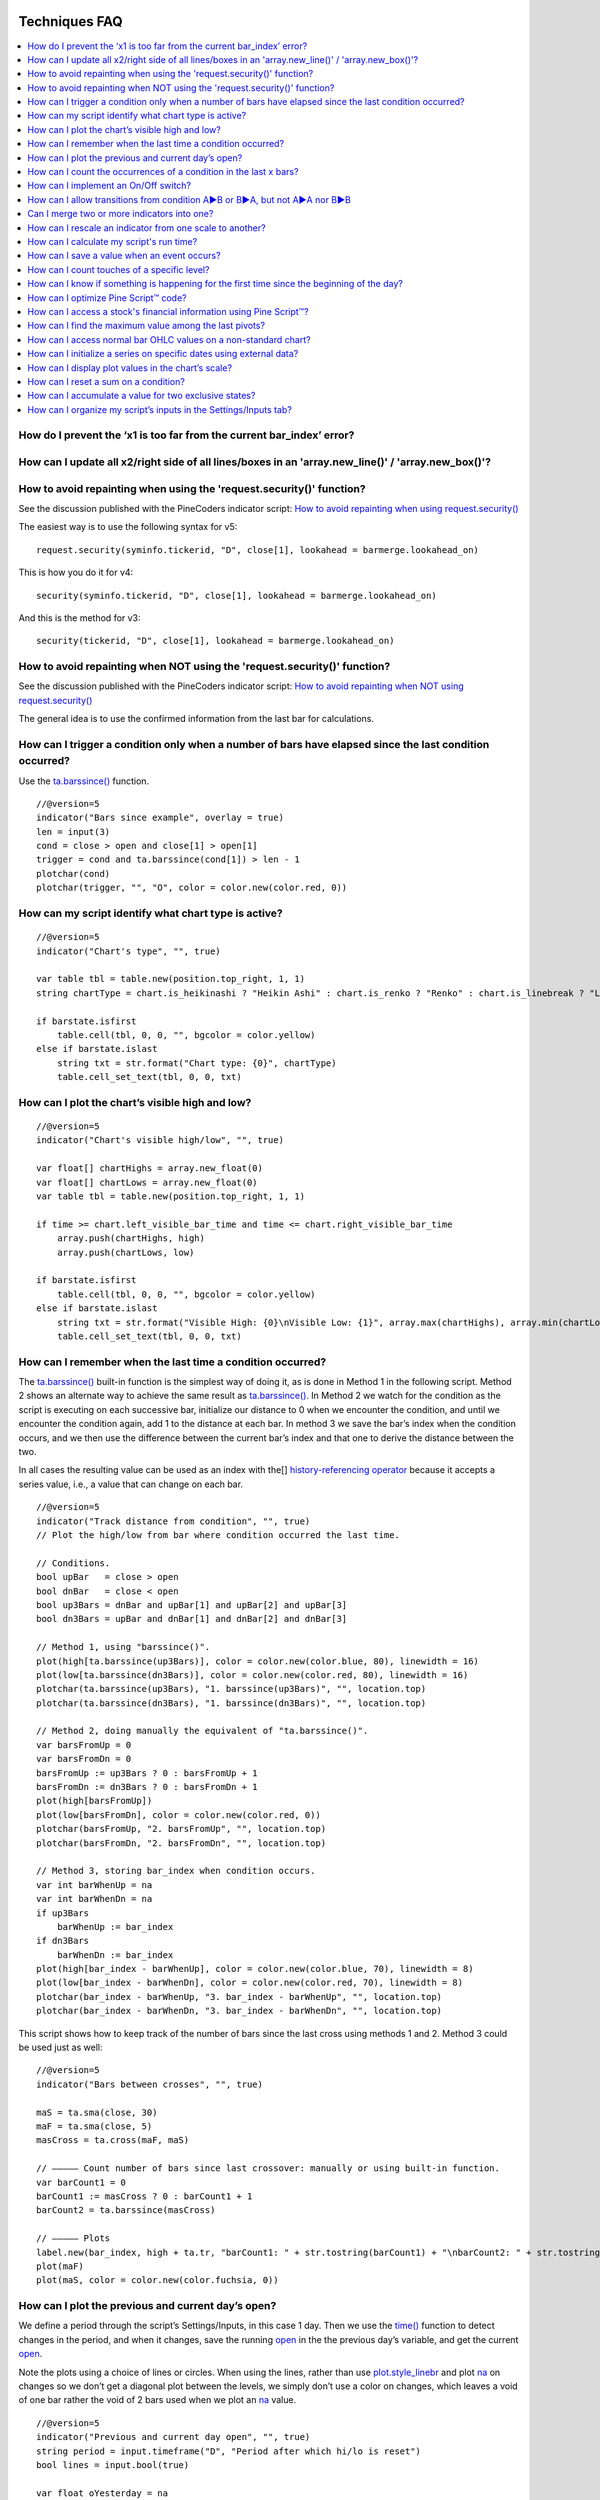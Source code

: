 .. image:: /images/Pine_Script_logo.svg
   :alt: Pine Script™ logo
   :target: https://www.tradingview.com/pine-script-docs/en/v5/Introduction.html
   :align: right
   :width: 100
   :height: 100

   
.. _PageTechniquesFaq:


Techniques FAQ
==============


.. contents:: :local:
    :depth: 3



How do I prevent the ‘x1 is too far from the current bar_index’ error?
------------------------------------------------------------------



How can I update all x2/right side of all lines/boxes in an \'array.new_line()\' / \'array.new_box()\'?
-----------------------------------------------------------------------------------------------



How to avoid repainting when using the \'request.security()\' function?
-----------------------------------------------------------

See the discussion published with the PineCoders indicator script: 
`How to avoid repainting when using request.security() <https://www.tradingview.com/script/cyPWY96u-How-to-avoid-repainting-when-using-security-PineCoders-FAQ/>`__

The easiest way is to use the following syntax for v5:

::

    request.security(syminfo.tickerid, "D", close[1], lookahead = barmerge.lookahead_on)

This is how you do it for v4:

::

    security(syminfo.tickerid, "D", close[1], lookahead = barmerge.lookahead_on)

And this is the method for v3:

::

    security(tickerid, "D", close[1], lookahead = barmerge.lookahead_on)



How to avoid repainting when NOT using the \'request.security()\' function?
---------------------------------------------------------------

See the discussion published with the PineCoders indicator script: 
`How to avoid repainting when NOT using request.security() <https://www.tradingview.com/script/s8kWs84i-How-to-avoid-repainting-when-NOT-using-security/>`__

The general idea is to use the confirmed information from the last bar for calculations.



How can I trigger a condition only when a number of bars have elapsed since the last condition occurred?
--------------------------------------------------------------------------------------------------------

Use the `ta.barssince() <https://www.tradingview.com/pine-script-reference/v5/#fun_ta{dot}barssince>`__ function.

::

    //@version=5
    indicator("Bars since example", overlay = true)
    len = input(3)
    cond = close > open and close[1] > open[1]
    trigger = cond and ta.barssince(cond[1]) > len - 1
    plotchar(cond)
    plotchar(trigger, "", "O", color = color.new(color.red, 0))



How can my script identify what chart type is active?
-----------------------------------------------------

::

    //@version=5
    indicator("Chart's type", "", true)

    var table tbl = table.new(position.top_right, 1, 1)
    string chartType = chart.is_heikinashi ? "Heikin Ashi" : chart.is_renko ? "Renko" : chart.is_linebreak ? "Line Break" : chart.is_kagi ? "Kagi" : chart.is_pnf ? "Point & Figure" : chart.is_range ? "Range" : "Standard"

    if barstate.isfirst
        table.cell(tbl, 0, 0, "", bgcolor = color.yellow)
    else if barstate.islast
        string txt = str.format("Chart type: {0}", chartType)
        table.cell_set_text(tbl, 0, 0, txt)



How can I plot the chart’s visible high and low?
------------------------------------------------

::

    //@version=5
    indicator("Chart's visible high/low", "", true)

    var float[] chartHighs = array.new_float(0)
    var float[] chartLows = array.new_float(0)
    var table tbl = table.new(position.top_right, 1, 1)

    if time >= chart.left_visible_bar_time and time <= chart.right_visible_bar_time
        array.push(chartHighs, high)
        array.push(chartLows, low)

    if barstate.isfirst
        table.cell(tbl, 0, 0, "", bgcolor = color.yellow)
    else if barstate.islast
        string txt = str.format("Visible High: {0}\nVisible Low: {1}", array.max(chartHighs), array.min(chartLows))
        table.cell_set_text(tbl, 0, 0, txt)



How can I remember when the last time a condition occurred?
-----------------------------------------------------------

The `ta.barssince() <https://www.tradingview.com/pine-script-reference/v5/#fun_ta{dot}barssince>`__ built-in function is the simplest way of doing it, 
as is done in Method 1 in the following script. Method 2 shows an alternate way to achieve the same result as 
`ta.barssince() <https://www.tradingview.com/pine-script-reference/v5/#fun_ta{dot}barssince>`__. In Method 2 we watch for the condition as the script is executing 
on each successive bar, initialize our distance to 0 when we encounter the condition, and until we encounter the condition again, add 1 to the distance at each bar. 
In method 3 we save the bar’s index when the condition occurs, and we then use the difference between the current bar’s index and that one to derive the distance between the two.

In all cases the resulting value can be used as an index with the[] 
`history-referencing operator <https://www.tradingview.com/pine-script-docs/en/v5/language/Operators.html#history-referencing-operator>`__ 
because it accepts a series value, i.e., a value that can change on each bar.

::

    //@version=5
    indicator("Track distance from condition", "", true)
    // Plot the high/low from bar where condition occurred the last time.

    // Conditions.
    bool upBar   = close > open
    bool dnBar   = close < open
    bool up3Bars = dnBar and upBar[1] and upBar[2] and upBar[3]
    bool dn3Bars = upBar and dnBar[1] and dnBar[2] and dnBar[3]

    // Method 1, using "barssince()".
    plot(high[ta.barssince(up3Bars)], color = color.new(color.blue, 80), linewidth = 16)
    plot(low[ta.barssince(dn3Bars)], color = color.new(color.red, 80), linewidth = 16)
    plotchar(ta.barssince(up3Bars), "1. barssince(up3Bars)", "", location.top)
    plotchar(ta.barssince(dn3Bars), "1. barssince(dn3Bars)", "", location.top)

    // Method 2, doing manually the equivalent of "ta.barssince()".
    var barsFromUp = 0
    var barsFromDn = 0
    barsFromUp := up3Bars ? 0 : barsFromUp + 1
    barsFromDn := dn3Bars ? 0 : barsFromDn + 1
    plot(high[barsFromUp])
    plot(low[barsFromDn], color = color.new(color.red, 0))
    plotchar(barsFromUp, "2. barsFromUp", "", location.top)
    plotchar(barsFromDn, "2. barsFromDn", "", location.top)

    // Method 3, storing bar_index when condition occurs.
    var int barWhenUp = na
    var int barWhenDn = na
    if up3Bars
        barWhenUp := bar_index
    if dn3Bars
        barWhenDn := bar_index
    plot(high[bar_index - barWhenUp], color = color.new(color.blue, 70), linewidth = 8)
    plot(low[bar_index - barWhenDn], color = color.new(color.red, 70), linewidth = 8)
    plotchar(bar_index - barWhenUp, "3. bar_index - barWhenUp", "", location.top)
    plotchar(bar_index - barWhenDn, "3. bar_index - barWhenDn", "", location.top)

This script shows how to keep track of the number of bars since the last cross using methods 1 and 2. Method 3 could be used just as well:

::

    //@version=5
    indicator("Bars between crosses", "", true)

    maS = ta.sma(close, 30)
    maF = ta.sma(close, 5)
    masCross = ta.cross(maF, maS)

    // ————— Count number of bars since last crossover: manually or using built-in function.
    var barCount1 = 0
    barCount1 := masCross ? 0 : barCount1 + 1
    barCount2 = ta.barssince(masCross)

    // ————— Plots
    label.new(bar_index, high + ta.tr, "barCount1: " + str.tostring(barCount1) + "\nbarCount2: " + str.tostring(barCount2), xloc.bar_index, yloc.price, size = size.small)
    plot(maF)
    plot(maS, color = color.new(color.fuchsia, 0))



How can I plot the previous and current day’s open?
---------------------------------------------------

We define a period through the script’s Settings/Inputs, in this case 1 day. 
Then we use the `time() <https://www.tradingview.com/pine-script-reference/v5/#fun_time>`__ function to detect changes in the period, and when it changes, 
save the running `open <https://www.tradingview.com/pine-script-reference/v5/#var_open>`__ in the the previous day’s variable, 
and get the current `open <https://www.tradingview.com/pine-script-reference/v5/#var_open>`__.

Note the plots using a choice of lines or circles. When using the lines, rather than use 
`plot.style_linebr <https://www.tradingview.com/pine-script-reference/v5/#var_plot{dot}style_linebr>`__ and plot 
`na <https://www.tradingview.com/pine-script-reference/v5/#var_na>`__ on changes so we don’t get a diagonal plot between the levels, we simply don’t use a color on changes, 
which leaves a void of one bar rather the void of 2 bars used when we plot an `na <https://www.tradingview.com/pine-script-reference/v5/#var_na>`__ value.

.. image:: images/Faq-Techniques-05.png

::

    //@version=5
    indicator("Previous and current day open", "", true)
    string period = input.timeframe("D", "Period after which hi/lo is reset")
    bool lines = input.bool(true)

    var float oYesterday = na
    var float oToday = na
    if ta.change(time(period))
        oYesterday := oToday
        oToday := open

    stylePlots = lines ? plot.style_line : plot.style_circles
    plot(oYesterday, "oYesterday", lines and ta.change(time(period)) ? na : color.gray, 2, stylePlots)
    plot(oToday, "oToday", lines and ta.change(time(period)) ? na : color.silver, 2, stylePlots)



How can I count the occurrences of a condition in the last x bars?
------------------------------------------------------------------

The built-in `math.sum() <https://www.tradingview.com/pine-script-reference/v5/#fun_math{dot}sum>`__ function is the most efficient way to do it, 
but its length (the number of last bars in your sample) can't be a series float or int. This script shows three different ways of achieving the count:

 - Method 1 uses the `math.sum() <https://www.tradingview.com/pine-script-reference/v5/#fun_math{dot}sum>`__ built-in function.
 - Method 2 uses a technique that is also efficient, but not as efficient as the built-in. It has the advantage of accepting a series float or int as a length.
 - Method 3 also accepts a series float or int as a length, but is very inefficient because it uses a `for <https://www.tradingview.com/pine-script-reference/v5/#op_for>`__ 
   loop to go back on past bars at every bar. Examining all length bars at every bar is unnecessary since all of them except the last bar have already been examined previously 
   when the script first executed on them. This makes for slower code and will be detrimental to the chart loading time.

Method 2 is a very good example of the Pine Script™ way of doing calculations by taking advantage of series and a good understanding of the Pine Script™ runtime environment 
to code our scripts. While it is useful to count occurrences of a condition in the last x bars, it is also worth studying because the technique it uses will 
allow you to write much more efficient Pine Script™ code than one using a `for <https://www.tradingview.com/pine-script-reference/v5/#op_for>`__ loop when applied to other 
situations. There are situations when using a `for <https://www.tradingview.com/pine-script-reference/v5/#op_for>`__ loop is the only way to realize what we want, 
but in most cases they can be avoided. `for <https://www.tradingview.com/pine-script-reference/v5/#op_for>`__ loops are the only way to achieve some types of backward analysis 
when the criteria used are only known after the bars used to analyze the data have elapsed.

::

    //@version=5
    //@author=LucF, for PineCoders

    // TimesInLast - PineCoders FAQ
    //  v1.0, 2019.07.15 19:37 — Luc 

    // This script illustrates 3 different ways of counting the number of occurrences when a condition occured in the last len bars.
    // By using the script's Settings/Inputs you can choose between 4 types of length to use with the functions.
    // If you look at results in the Data Window, you will see the impact of sending different types of length to each of the functions.

    // Conclusions: 
    //      - Unless your length is of series type, use Method 1.
    //      - Use Method 2 if you need to be able to use a series int or series float length.
    //      - Never use Method 3.
    indicator("TimesInLast - PineCoders FAQ")

    // Change this value when you want to use different lengths.
    // Inputs cannot be change through Settings/Inputs; only the form-type.
    int DEF_LEN = 100

    // ————— Allow different types to be specified as length value.
    // This part is only there to show the impact of using different form-types of length with the 3 functions.
    // In normal situation, we would just use the following: len = input(100, "Length")
    string LT1 = "1. input int"
    string LT2 = "2. input float"
    string LT3 = "3. series int"
    string LT4 = "4. series float"
    string lt = input.string(LT1, "Type of \"length\" argument to functions", options = [LT1, LT2, LT3, LT4])
    int len1 = input.int(DEF_LEN, LT1, minval = DEF_LEN, maxval = DEF_LEN)
    float len2 = input.float(DEF_LEN, LT2, minval = DEF_LEN, maxval = DEF_LEN)
    var len3 = 0
    len3 := len3 == DEF_LEN ? len3 : len3 + 1
    var len4 = 0.
    len4 := len4 == DEF_LEN ? len4 : len4 + 1
    // Choose proper form-type of length.
    len = lt == LT1 ? len1 : lt == LT2 ? len2 : lt == LT3 ? len3 : lt == LT4 ? len4 : na

    // Condition on which all counts are done.
    bool condition = close > open

    // ————— Method 1. This function uses Pine's built-in function but only accepts a simple int for the length.
    ideal_TimesInLast(cond, len) =>
        math.sum(cond ? 1 : 0, len)

    // ————— Method 2. This function is equivalent to using sum() but works with a float and series value for len.
    verboseButEfficient_TimesInLast(cond, len) =>
        // For first len bar we just add to cumulative count of occurrences.
        // After that we add count for current bar and make adjustment to count for the tail bar in our mini-series of length = len.
        var qtyBarsInCnt = 0
        var cnt = 0
        if cond
            // Add to count as per current bar's condition state.
            cnt += 1
        if qtyBarsInCnt < len
            // We have not counted the first len bars yet; keep adding to checked bars count.
            qtyBarsInCnt += 1
        else
            // We already have a len bar total, so need to subtract last count at the tail of our len length count.
            if cond[len]
                cnt -= 1
        qtyBarsInCnt == len ? cnt : na  // Use this to return na until first len bars have elapsed, as built-in "sum()" does.
        // cnt // Use this when you want the running count even if full len bars haven"t been examined yet.

    // ————— Method 3. Very inefficient way to go about the problem. Not recommended.
    verboseAndINEFFICIENT_TimesInLast(cond, len) =>
        // At each bar we loop back len - 1 bars to re-count conditions that were already counted in previous calls, except for the current bar's condition.
        cnt = 0
        for i = 0 to len - 1 by 1
            if na(cond[i])
                cnt := na
            else
                if cond[i]
                    cnt += 1

    // ————— Plots
    v1 = ideal_TimesInLast(condition, int(len))
    v2 = verboseButEfficient_TimesInLast(condition, int(len))
    v3 = verboseAndINEFFICIENT_TimesInLast(condition, int(len))
    plot(v1, "1. ideal_TimesInLast", color.new(color.fuchsia, 0))
    plot(v2, "2. verboseButEfficient_TimesInLast", color.new(color.orange, 0))
    plot(v3, "3. verboseAndINEFFICIENT_TimesInLast")
    // Plot red background on discrepancies between results.
    bgcolor(v1 != v2 or v2 != v3 ? color.new(color.red, 80) : na)



How can I implement an On/Off switch?
--------------------------------------

::

    //@version=5
    indicator("On/Off condition example", "", true)
    upBar = close > open
    // On/off conditions.
    triggerOn = upBar and upBar[1] and upBar[2]
    triggerOff = not upBar and not upBar[1]
    // Switch state is implicitly saved across bars thanks to initialize-only-once keyword "var".
    var onOffSwitch = false
    // Turn the switch on when triggerOn is true. If it is already on,
    // keep it on unless triggerOff occurs.
    onOffSwitch := triggerOn or onOffSwitch and not triggerOff
    bgcolor(onOffSwitch ? color.new(color.green, 90) : na)
    plotchar(triggerOn, "triggerOn", "▲", location.belowbar, color.new(color.lime, 0), size = size.tiny, text = "On")
    plotchar(triggerOff, "triggerOff", "▼", location.abovebar, color.new(color.red, 0), size = size.tiny, text = "Off")



How can I allow transitions from condition A►B or B►A, but not A►A nor B►B
--------------------------------------------------------------------------

One way to do it is by using `ta.barssince() <https://www.tradingview.com/pine-script-reference/v5/#fun_ta{dot}barssince>`__. This method is more flexible and faster:

::

    //@version=5
    //@author=LucF, for PineCoders
    indicator("AB or BA example", "", true)

    // ————— Trigger conditions.
    bool upBar        = close > open
    bool condATrigger = upBar and upBar[1]
    bool condBTrigger = not upBar and not upBar[1]
    // ————— Conditions. These variable will only be true/false on the bar where they occur.
    bool condA = false
    bool condB = false
    // ————— State variable set to true when last triggered condition was A, and false when it was condition B.
    // This variable"s state is propagated troughout bars (because we use the "var" keyword to declare it).
    var bool LastCondWasA = false

    // ————— State transitions so that we allow A►B or B►A, but not A►A nor B►B.
    if condATrigger and not LastCondWasA
        // The trigger for condA occurs and the last condition set was condB.
        condA := true
        LastCondWasA := true
    else
        if condBTrigger and LastCondWasA
            // The trigger for condB occurs and the last condition set was condA.
            condB := true
            LastCondWasA := false

    bgcolor(LastCondWasA ? color.new(color.green, 90) : na)
    plotchar(condA, "condA", "▲", location.belowbar, color.new(color.lime, 30), size = size.tiny, text = "A")
    plotchar(condB, "condB", "▼", location.abovebar, color.new(color.red, 30), size = size.tiny, text = "B")
    // Note that we do not plot the marker for triggers when they are allowed to change states, since we then have our condA/B marker on the chart.
    plotchar(condATrigger and not condA, "condATrigger", "•", location.belowbar, color.new(color.green, 0), size = size.tiny, text = "a")
    plotchar(condBTrigger and not condB, "condBTrigger", "•", location.abovebar, color.new(color.maroon, 0), size = size.tiny, text = "b")


Can I merge two or more indicators into one?
--------------------------------------------

Sure, but start by looking at the scale each one is using. If you’re thinking of merging a moving average indicator designed to plot on top of candles and in relation to them, 
you are going to have problems if you also want to include an indicator showing volume bars in the same script because their values are not using the same scale.

Once you’ve made sure your scaling will be compatible (or you have devised a way of normalizing/re-scaling them), 
it’s a matter of gathering the code from all indicators into one script and removing any variable name collisions so each indicator’s calculations retain their independence 
and integrity. You may need to convert some code from one version of Pine Script™ to another, so pay attention to the version used in each script.

.. note:: If the indicators you’ve merged are CPU intensive, you may run into runtime limitations when executing the compound script.



How can I rescale an indicator from one scale to another?
---------------------------------------------------------

The answer depends on whether you know the minimum/maximum possible values of the signal to be rescaled. 
If you don’t know them, as is the case for `volume <https://www.tradingview.com/pine-script-reference/v5/#var_volume>`__ or 
`ta.macd() <https://www.tradingview.com/pine-script-reference/v5/#fun_ta{dot}macd>`__ where the maximum value is unknown, 
then you will need to use a function that uses past history to determine the minimum/maximum values, as in the ``normalize()`` function here. 
While this is an imperfect solution since the minimum/maximum need to be discovered as your script progresses bar to bar, we prefer it to the technique using 
`ta.lowest() <https://www.tradingview.com/pine-script-reference/v5/#fun_ta{dot}lowest>`__ and 
`ta.highest() <https://www.tradingview.com/pine-script-reference/v5/#fun_ta{dot}highest>`__ over a fixed period because it uses the minimum/maximum values for the complete set 
of elapsed bars rather than a subset of fixed length. 
The ideal solution would be to know in advance the minimum/maximum values for the whole series prior to beginning the normalization process, 
but this is currently not possible in Pine.

If you know the minimum/maximum values of the series (RSI, Stoch, etc.), then you should use the ``rescale()`` function, 
which only translates the values into another space without changing their relative proportion.

Here, we show how to present `ta.rsi() <https://www.tradingview.com/pine-script-reference/v5/#fun_ta{dot}rsi>`__ and 
`volume <https://www.tradingview.com/pine-script-reference/v5/#var_volume>`__ in one part of our our indicator’s pane, in the -100/100 range. 
As `ta.rsi() <https://www.tradingview.com/pine-script-reference/v5/#fun_ta{dot}rsi>`__ is a bounded indicator with known values between 0/100, 
we can rescale it to the -100/100 and not lose any of its information. `Volume <https://www.tradingview.com/pine-script-reference/v5/#var_volume>`__, however, is another story. 
As it is unbounded, we need to normalize it to the same -100/100 scale because we want its plot line to be constrained to the same space as our rescaled 
`ta.rsi() <https://www.tradingview.com/pine-script-reference/v5/#fun_ta{dot}rsi>`__. 
`Volume <https://www.tradingview.com/pine-script-reference/v5/#var_volume>`__ is shown as the black line.

In addition to `ta.rsi() <https://www.tradingview.com/pine-script-reference/v5/#fun_ta{dot}rsi>`__ and 
`volume <https://www.tradingview.com/pine-script-reference/v5/#var_volume>`__ in one part of our indicator’s space, let’s say we also want to show 
`ta.cci() <https://www.tradingview.com/pine-script-reference/v5/#fun_ta{dot}cci>`__ which is an unbounded indicator. 
While 75% of its values should lie in the -100/100 space, there are no fixed upper/lower bounds for 
`ta.cci() <https://www.tradingview.com/pine-script-reference/v5/#fun_ta{dot}cci>`__ since it is unbounded. We will thus need to normalize the value. 
We choose to present it in the 100/500 space of our indicator. 
`ta.cci() <https://www.tradingview.com/pine-script-reference/v5/#fun_ta{dot}cci>`__ is normally displayed with lines at -100 and 100, 
but in the 100/500 bounded space where we are normalizing it, there is no precise equivalent for the -100 and 100 levels, so we arbitraly decided on 200/400:

.. image:: images/Faq-Techniques-04.png

::

    //@version=5
    //@author=glaz + LucF, for PineCoders
    indicator("FAQ - Rescaling/Normalizing values")

    // ————— When the scale of the signal to rescale is unknown (unbounded).
    // Min/Max of signal to rescale is determined by its historical low/high.
    normalize(src, min, max) =>
        // Normalizes series with unknown min/max using historical min/max.
        // src      : series to rescale.
        // min, max : min/max values of rescaled series.
        var historicMin = 10e10
        var historicMax = -10e10
        historicMin := math.min(nz(src, historicMin), historicMin)
        historicMax := math.max(nz(src, historicMax), historicMax)
        min + (max - min) * (src - historicMin) / math.max(historicMax - historicMin, 10e-10)

    // ————— When the scale of the signal to rescale is known (bounded).
    rescale(src, oldMin, oldMax, newMin, newMax) =>
        // Rescales series with known min/max.
        // src            : series to rescale.
        // oldMin, oldMax : min/max values of series to rescale.
        // newMin, newMax : min/max values of rescaled series.
        newMin + (newMax - newMin) * (src - oldMin) / math.max(oldMax - oldMin, 10e-10)

    // ————— Usual CCI calculations.
    int length = input.int(20, minval = 1)
    float src  = input.source(close, title = "Source")
    float ma   = ta.sma(src, length)
    float cci  = (src - ma) / (0.015 * ta.dev(src, length))

    // —————————— Plots

    // ————— Normalized CCI.
    plot(normalize(cci, 100, 500), "Normalized CCI", color = color.new(#996A15, 0))
    // Arbitrary and inexact equivalent of 100 and -100 levels rescaled to the 100/500 scale.
    band1 = hline(400, "Upper Band", color = #C0C0C0, linestyle = hline.style_dashed)
    band0 = hline(200, "Lower Band", color = #C0C0C0, linestyle = hline.style_dashed)
    fill(band1, band0, color = color.new(#9C6E1B, 90), title = "Background")

    // ————— Normalized volume in the same region as the rescaled RSI.
    plot(normalize(volume, -100, 100), "Normalized volume", color.new(color.black, 0))
    hline(100)
    hline(-100)

    // ————— Rescaled RSI.
    plot(rescale(ta.rsi(close, 14), 0, 100, -100, 100), "Rescaled RSI", color.new(#8E1599, 0))
    hline(0)
    // Precise equivalent of 70 and 30 levels rescaled to the -100/100 scale.
    band11 = hline(40, "Upper Band", color = #C0C0C0)
    band00 = hline(-40, "Lower Band", color = #C0C0C0)
    fill(band11, band00, color = color.new(#9915FF, 90), title = "Background")

    // ————— Plot actual values in Data Window.
    plotchar(na, "═══════════════", "", location.top, size = size.tiny)
    plotchar(cci, "Real CCI", "", location.top, size = size.tiny)
    plotchar(volume, "Real volume", "", location.top, size = size.tiny)
    plotchar(ta.rsi(close, 14), "Real RSI", "", location.top, size = size.tiny)



How can I calculate my script's run time?
-----------------------------------------

Use the code from the `PineCoders Script Stopwatch <>`__. 
You will be able to time your script execution time so you can explore different scenarios when developing code and see for yourself which version performs the best.



How can I save a value when an event occurs?
--------------------------------------------

The key to this technique is declaring a variable using the `var <https://www.tradingview.com/pine-script-reference/v5/#op_var>`__ keyword. 
While there are other ways to accomplish our task in Pine Script™, this is the simplest. 
When you declare a variable using the `var <https://www.tradingview.com/pine-script-reference/v5/#op_var>`__ keyword, the variable is initialized only once at bar_index zero, 
rather than on each bar. This has the effect of preserving the variable’s value without the explicit re-assignement that was required in earlier versions of Pine Script™ 
where you would see code like this:

::

    priceAtCross = 0.0
    priceAtCross := nz(priceAtCross[1])

This was required because the variable was reassigned the value 0 at the beginning of each bar, so to remember its last value, 
it had to be manually reset to its last bar’s value on each bar. 
This is now unnecessary with the `var <https://www.tradingview.com/pine-script-reference/v5/#op_var>`__ keyword and makes for cleaner code:

::

    //@version=5
    indicator("Save a value when an event occurs", "", true)
    hiHi = ta.highest(high, 5)[1]
    var float priceAtCross = na
    var float[] pricesAtCross = array.new_float(0)
    if ta.crossover(close, hiHi)
        // When a cross occurs, save price. Since variable was declared with "var" keyword,
        // it will then preserve its value until the next reassignment occurs at the next cross.
        // Very important to use the ":=" operator here, otherwise we would be creating a second,
        // instance of the priceAtCross" variable local to the "if" block, which would disappear
        // once the "if" block was exited, and the global variable "priceAtCross"'s value would then not have changed.
        priceAtCross := close
        
        // The var keyword will only allow you to hold one value at a time so the code below is a good option to keep
        // track of multiple values at the same time so you can build a list of prices when a condition is hit.
        array.push(pricesAtCross, close)
    plot(hiHi)
    plot(priceAtCross, "Price At Cross", color.new(color.orange, 0), 3, plot.style_circles)
    plot(array.max(pricesAtCross), "Price At Cross Max", color.new(color.purple, 0), 3)



How can I count touches of a specific level?
--------------------------------------------

This technique shows one way to count touches of a level that is known in advance (the median in this case). 
We keep a separate tally of up and down bar touches, and account for gaps across the median. Every time a touch occurs, we simply save a 1 value in a series. 
We can then use the `math.sum() <https://www.tradingview.com/pine-script-reference/v5/#fun_math{dot}sum>`__ function to count the number of ones in 
that series in the last ``lookBackTouches`` bars.

Note that the script can be used in overlay mode to show the median and touches on the chart, or in pane mode to show the counts. 
Change the setting of the overlay variable accordingly and re-add the indicator to the chart to implement the change.

.. image:: images/Faq-Techniques-03.png

::

    //@version=5
    //@author=LucF, for PineCoders

    // Median Touches
    //  v1.0, 2020.01.02 13:01 — LucF

    // Can work in overlay or pane mode and plots differently for each case.
    overlay = false
    indicator("Median Touches", "", overlay)
    int lookBackMedian  = input.int(100)
    int lookBackTouches = input.int(50)
    float median = ta.percentile_nearest_rank(close, lookBackMedian, 50)
    // Don"t count neutral touches when price doesn"t move.
    bool barUp = close > open
    bool barDn = close < open
    // Bar touches median.
    bool medianTouch = high > median and low < median
    bool gapOverMedian = high[1] < median and low > median
    bool gapUnderMedian = low[1] > median and high < median
    // Record touches.
    int medianTouchUp = medianTouch and barUp or gapOverMedian ? 1 : 0
    int medianTouchDn = medianTouch and barDn or gapUnderMedian ? 1 : 0
    // Count touches.
    float touchesUp = math.sum(medianTouchUp, lookBackTouches)
    float touchesDn = math.sum(medianTouchDn, lookBackTouches)
    // —————————— Plots
    // ————— Both modes
    // Markers
    plotchar(medianTouchUp, "medianTouchUp", "▲", overlay ? location.belowbar : location.bottom, color.new(color.lime, 0))
    plotchar(medianTouchDn, "medianTouchDn", "▼", overlay ? location.abovebar : location.top, color.new(color.red, 0))
    // ————— Overlay mode
    // Median for overlay mode.
    plot(overlay ? median : na, "Median", color.new(color.orange, 0))
    // ————— Pane mode
    // Base areas.
    lineStyle = overlay ? plot.style_line : plot.style_columns
    plot(not overlay ? touchesUp : na, "Touches Up", color.new(color.green, 0), style = lineStyle)
    plot(not overlay ? -touchesDn : na, "Touches Dn", color.new(color.maroon, 0), style = lineStyle)
    // Exceeding area.
    float minTouches = math.min(touchesUp, touchesDn)
    bool minTouchesIsUp = touchesUp < touchesDn
    basePlus = plot(not overlay ? minTouches : na, "Base Plus", #00000000)
    hiPlus = plot(not overlay and not minTouchesIsUp ? touchesUp : na, "High Plus", #00000000)
    fill(basePlus, hiPlus, color.new(color.lime, 0))
    baseMinus = plot(not overlay ? -minTouches : na, "Base Plus", #00000000)
    loMinus = plot(not overlay and minTouchesIsUp ? -touchesDn : na, "Low Minus", #00000000)
    fill(baseMinus, loMinus, color.new(color.red, 0))



How can I know if something is happening for the first time since the beginning of the day?
-------------------------------------------------------------------------------------------

We show 3 techniques to do it. In the first, we use `ta.barssince() <https://www.tradingview.com/pine-script-reference/v5/#fun_ta{dot}barssince>`__ to check if the number 
of bars since the last condition, plus one, is greater than the number of bars since the beginning of the new day.

In the second and third methods we track the condition manually, foregoing the need for `ta.barssince() <https://www.tradingview.com/pine-script-reference/v5/#fun_ta{dot}barssince>`__. 
Method 2 is more readable. Method 3 is a more concise method.

::

    //@version=5
    indicator("First time since BOD example", "", true)
    bool cond = close > open

    // ————— Method 1.
    bool first1 = cond and ta.barssince(cond[1]) + 1 > ta.barssince(ta.change(time("D")))
    plotchar(first1, "first1", "•", location.top)

    // ————— Method 2.
    var bool allowTrigger2 = false
    bool first2 = false
    if ta.change(time("D"))
        allowTrigger2 := true
    if cond and allowTrigger2
        first2 := true
        allowTrigger2 := false
    plotchar(first2, "first2", "•", location.top, color = color.new(color.silver, 0), size = size.normal)

    // ————— Method 3.
    var bool allowTrigger3 = false
    bool first3 = false
    allowTrigger3 := ta.change(time("D")) or allowTrigger3 and not first3[1]
    first3 := allowTrigger3 and cond
    plotchar(first3, "first3", "•", location.top, color = color.new(color.orange, 0), size = size.large)



How can I optimize Pine Script™ code?
-------------------------------------

The most important factor in writing fast Pine Script™ code is to structure your code so that it maximizes the combined power of the Pine Script™ runtime model and series.
This requires a good understanding of what’s going on when your script executes. These User Manual sections on the 
`execution model <https://www.tradingview.com/pine-script-docs/en/v5/language/Execution_model.html>`__ and 
`time series <https://www.tradingview.com/pine-script-docs/en/v5/language/Time_series.html>`__ will get you started.


 - Only use strategy scripts when you need to. Indicator scripts run much faster and consume less resources.
 - Use built-in functions whenever you can to calculate values.
 - Structure your code to do things on the fly, taking advantage of the bar-by-bar progression to avoid having to look back whenever you can.
 - Minimize the use of `for loops <https://www.tradingview.com/pine-script-reference/v5/#op_for>`__. 
 - `For loops <https://www.tradingview.com/pine-script-reference/v5/#op_for>`__ are only necessary when values required to derive calculations are not available when 
   your script is executed bar by bar. In many cases they can be avoided if you understand how the Pine Script™ runtime works. 
   If you use `for loops <https://www.tradingview.com/pine-script-reference/v5/#op_for>`__, do everything you can to minimize the number of iterations and the 
   number of statements in loops.
 - Minimize `request.security() <https://www.tradingview.com/pine-script-reference/v5/#fun_request{dot}security>`__ calls. 
   If you are using multiple calls to fetch different values from the same symbol/TF, 
   using tuples to return multiple values with one call will slightly reduce the script’s overhead.
 - Use label/line.set_*() functions to modify drawings created only once, instead of deleting/recreating them.
 - Only use ``max_bars_back`` when needed, and when you do, keep its value to the strict minimum required. 
   See this `Help Center article <https://www.tradingview.com/support/solutions/43000587849>`__ on ``max_bars_back``.
 - Isolating sections of large code bases in functions will also often improve performance, but you will need a good understanding of global/local scope constraints.
 - Use the `var <https://www.tradingview.com/pine-script-reference/v5/#op_var>`__ keyword to declare variables when their initializing code takes a reasonable of time to execute, 
   e.g., complex functions or string manipulations.
 - String concatenations can be slow so try to minimize their use. Some constant evaluations like ``s = "foo" + "bar"`` are optimized to ``s = "foobar"``, but others aren’t.
 - If your script does not use `request.security() <https://www.tradingview.com/pine-script-reference/v5/#fun_request{dot}security>`__, 
   consider using the `PineCoders Script Stopwatch <>`__to measure your script’s execution time.



How can I access a stock's financial information using Pine Script™?
--------------------------------------------------------------------

There are three ways:

 - Using the `request.financial() <https://www.tradingview.com/pine-script-reference/v5/#fun_request{dot}financial>`__ function.
 - Using the `request.security() <https://www.tradingview.com/pine-script-reference/v5/#fun_request{dot}security>`__ function, 
   you can access information on earnings, splits and dividends using the techniques illustrated in 
   `this script <https://www.tradingview.com/script/XUX5VVN0-Earnings-Splits-Dividends>`__. 
   Note that this method is not officially supported by TradingView and may not work in the future.
 - Fundamental information is available through the Financials button on your chart. This information appears on the chart as an indicator. 
   Using an external input, your script will be able to access information from one of those Financial indicators at a time. This will require the following setup:

 - Your script will need to allow for an external input.
 - Both your script and the required Financial indicators will need to be loaded on the chart.
 - The selection of the Financials indicator’s output as an input into your indicator will need to be done manually through your script’s Settings/Inputs.



How can I find the maximum value among the last pivots?
-------------------------------------------------------

We will be finding the highest value of the last 3 `high <https://www.tradingview.com/pine-script-reference/v5/#var_high>`__ pivots here, 
but the technique can be extended to any number of pivots. We will be using `ta.valuewhen() <https://www.tradingview.com/pine-script-reference/v5/#fun_ta{dot}valuewhen>`__ 
to fetch the value from the nth occurrence of a `high <https://www.tradingview.com/pine-script-reference/v5/#var_high>`__ pivot, 
remembering to offset the value we are retrieving with number of right legs used to detect the pivot, 
as a pivot is only detected after than number of bars has elapsed from the actual pivot bar.

::

    //@version=5
    indicator("Max pivot example", "", true)
    int legs    = input.int(4)
    float pH    = ta.pivothigh(legs, legs)
    bool newPH  = not na(pH)
    float p00   = ta.valuewhen(newPH, high[legs], 00)
    float p01   = ta.valuewhen(newPH, high[legs], 01)
    float p02   = ta.valuewhen(newPH, high[legs], 02)
    float maxPH = math.max(p00, p01, p02)
    plot(maxPH)
    plotchar(newPH, "newPH", "•", location.abovebar, offset = -legs)
    plotchar(newPH, "newPH", "▲", location.top)

.. note:: We use ``not na(pH)`` to detect a new pivot, rather than the more common way of simply relying on the fact that pH will be different from zero or na—so true—when a pivot is found. While the common technique will work most of the time, it will not work when a pivot is found at a value of zero, because zero is evaluated as false in a conditional expression. Our method is thus more robust, and the recommended way to test for a pivot.



How can I access normal bar OHLC values on a non-standard chart?
----------------------------------------------------------------

You need to use the `request.security() <https://www.tradingview.com/pine-script-reference/v5/#fun_request{dot}security>`__ function. 
This script allows you to view normal candles on the chart, although depending on the non-standard chart type you use, this may or may not make much sense:

::

    //@version=5
    indicator("Plot underlying OHLC", "", true)

    // ————— Allow plotting of underlying candles on chart.
    plotCandles = input(true, "Plot Candles")
    method = input.int(1, "Using Method", minval = 1, maxval = 2)

    // ————— Method 1: Only works when chart is on default exchange for the symbol.
    o1 = request.security(syminfo.ticker, timeframe.period, open)
    h1 = request.security(syminfo.ticker, timeframe.period, high)
    l1 = request.security(syminfo.ticker, timeframe.period, low)
    c1 = request.security(syminfo.ticker, timeframe.period, close)
    // ————— Method 2: Works all the time because it use the chart"s symbol and exchange information.
    ticker = ticker.new(syminfo.prefix, syminfo.ticker)
    o2 = request.security(ticker, timeframe.period, open)
    h2 = request.security(ticker, timeframe.period, high)
    l2 = request.security(ticker, timeframe.period, low)
    c2 = request.security(ticker, timeframe.period, close)
    // ————— Get value corresponding to selected method.
    o = method == 1 ? o1 : o2
    h = method == 1 ? h1 : h2
    l = method == 1 ? l1 : l2
    c = method == 1 ? c1 : c2

    // ————— Plot underlying close.
    plot(c, "Underlying close", color = color.new(color.gray, 0), linewidth = 3, trackprice = true)
    // ————— Plot candles if required.
    invisibleColor = color.new(color.white, 100)
    plotcandle(plotCandles ? o : na, plotCandles ? h : na, plotCandles ? l : na, plotCandles ? c : na, color = color.orange, wickcolor = color.orange)

    var table tbl = table.new(position.top_right, 1, 1)

    if barstate.isfirst
        table.cell(tbl, 0, 0, "", bgcolor = color.yellow)
    else if barstate.islast
        string txt = str.format("Underlying Close1 = {0, number, #.##}\nUnderlying Close2 = {1, number, #.##} \n{2} close = {3, number, #.##}\n Delta = {4, number, #.##}"
        , c1, c2, "Chart\'s", close, close - c)
        table.cell_set_text(tbl, 0, 0, txt)



How can I initialize a series on specific dates using external data?
--------------------------------------------------------------------



How can I display plot values in the chart’s scale?
---------------------------------------------------

To achieve this effect with your indicator, you need to check 2 checkboxes in the Scales tab inside the Chart Settings menu: 
``Indicators and financials name labels`` and ``Indicators and financials value labels``. 
You reach the Chart Settings menu by right-clicking on the chart or by using the cog wheel in the chart’s upper-left icons.

If you display the indicator’s name, the ``shorttitle`` will be used if there is one. If not, as is the case here, the title will be used. 
The plot’s name will also appear in the `label <https://www.tradingview.com/pine-script-reference/v5/#op_label>`__:

.. image:: images/Faq-Techniques-01.png

::

    //@version=5
    indicator("SMA Script", "", true)
    maOne = ta.sma(close, 20)
    maTwo = ta.sma(close, 50)
    plot(maOne, "MA1")
    plot(maTwo, "MA2", color.new(color.fuchsia, 0))



How can I reset a sum on a condition?
-------------------------------------

We first need a variable whose value is preserved bar to bar, so we will use the `var <https://www.tradingview.com/pine-script-reference/v5/#op_var>`__ keyword to 
initialize our ``vol`` variable on the first bar only. We then need to define the resetting condition, in this case a MACD cross. 
We then add the `volume <https://www.tradingview.com/pine-script-reference/v5/#var_volume>`__ to our ``vol`` variable on each bar, except when a cross occurs, 
in which case we reset our sum to zero. We also plot a dot on crosses for debugging purposes:

::

    //@version=5
    indicator("Reset sum on condition example")
    [macdLine, signalLine, _] = ta.macd(close, 12, 26, 9)
    var float vol = na
    bool cond = ta.cross(macdLine, signalLine)
    vol := cond ? 0. : vol + volume
    plot(vol)
    plotchar(cond, "cond", "•", location.top, size = size.tiny)

.. note:: We do not use the third tuple value in the `ta.macd() <https://www.tradingview.com/pine-script-reference/v5/#fun_ta{dot}macd>`__ call, so we replace it with an underscore.



How can I accumulate a value for two exclusive states?
------------------------------------------------------

We first need to define the conditions that will change our states. 
In this example, we use rising/falling conditions on `close <https://www.tradingview.com/pine-script-reference/v5/#var_close>`__. 
A state begins when its trigger condition occurs and lasts until the first occurrence of the trigger condition for the other state. 
Our triggers are ``beginUp`` and ``beginDn``.

We then declare the two variables that will hold our cumulative `volume <https://www.tradingview.com/pine-script-reference/v5/#var_volume>`__, one for each state. 
Since only one state can be active at any given moment, when we are cumulating for one state (using ``volUp`` for an uptrend, for example), 
the other variable (``volDn`` in this case) will hold the `na <https://www.tradingview.com/pine-script-reference/v5/#var_na>`__ value. 
We use the `var <https://www.tradingview.com/pine-script-reference/v5/#op_var>`__ keyword when declaring the variables so they preserve their value bar to bar.

The third and last step in our logic is to determine what value to set our cumulative variables with. We will use ``volUp`` in this discussion, so this line:

::

    volUp := beginDn ? na : beginUp and na(volUp) ? volume : volUp + volume

We must distinguish between three outcomes:

When a counter signal (``beginDn``) occurs, we set ``volUp`` to `na <https://www.tradingview.com/pine-script-reference/v5/#var_na>`__ as 
`volume <https://www.tradingview.com/pine-script-reference/v5/#var_volume>`__ will then start accumulating in the variable’s counterpart: ``beginDn ? na``
If we encounter a trigger (``beginUp``) and we are currently cumulating for a trend in the other direction (and ``na(volUp)``) then start a new cumulative count: 
``: beginUp and na(volUp) ? volume``
Otherwise we are already accumulating in that trend direction, so add the current `volume <https://www.tradingview.com/pine-script-reference/v5/#var_volume>`__ to the total: 
``: volUp + volume``

Here we display the cumulative count in Weis Wave fashion. We also display the occurrences of triggers for debugging purposes:

.. image:: images/Faq-Techniques-02.png

::

    //@version=5
    indicator("Cumulative volume", "")

    beginUp = ta.rising(close, 2)
    beginDn = ta.falling(close, 2)
    var float volUp = na
    var float volDn = na
    volUp := beginDn ? na : beginUp and na(volUp) ? volume : volUp + volume
    volDn := beginUp ? na : beginDn and na(volDn) ? volume : volDn + volume

    plot(volUp, "Up Volume", color.new(color.green, 0), 4, plot.style_columns)
    plot(-volDn, "Dn Volume", color.new(color.maroon, 0), 4, plot.style_columns)
    plotchar(beginUp, "Up Reset", "▲", location.bottom, color.new(color.green, 0), size = size.tiny)
    plotchar(beginDn, "Dn Reset", "▼", location.top, color.new(color.maroon, 0), size = size.tiny)



How can I organize my script’s inputs in the Settings/Inputs tab?
-----------------------------------------------------------------

The script below shows you how to organize your inputs using the following tricks:

 - Create separators using boolean checkboxes. Make their default value `true <https://www.tradingview.com/pine-script-reference/v5/#op_true>`__ so users are less prone to 
   trying them out to see what they do, as they will most often do nothing. If your separators actually do something, make this clear in their wording.
 - Indent sub-sections using Unicode white space characters. Choose one that shows up in the Pine Script™ Editor as a visible character. 
   We like to use the Em space ( ): 8195 (0x2003).

Notes
=====

 - We cannot indent checkboxes, so your sections will look cleaner if you use the `input() <https://www.tradingview.com/pine-script-reference/v5/#fun_input>`__ 
   options parameter to provide selections via dropdowns rather than checkboxes.
 - For separators to align neatly a hair to the left of the rightmost edge of dropdowns, start by creating the longest 
   `input() <https://www.tradingview.com/pine-script-reference/v5/#fun_input>`__ title you will be using, as it determines the width of the dropdown. 
   This way you will avoid the tedious task of re-balancing the line characters on each side of your separator’s name because of changes 
   in the dropdown's width when you add an `input() <https://www.tradingview.com/pine-script-reference/v5/#fun_input>`__ with a title longer than previous ones.
 - If your longest `input() <https://www.tradingview.com/pine-script-reference/v5/#fun_input>`__ title turns out to be shorter than you had first planned and you want to avoid 
   re-balancing separators, you can use Unicode white space to artificially make it longer, as we demonstrate for input ``f4`` in our code example.
 - Use ASCII characters 205 or 196 for continuous separator lines. The dash (ASCII 45) or Em dash (ASCII 151) do not join properly; they are thus less visually appealing.
 - For better visual effect, ensure all of your separator titles are centered vertically throughout all of your Inputs. 
   This requires trial and error, as the MS Trebuchet font used for TradingView text is proportionally spaced.

Tips
====

 - Your script’s plots and inputs constitute their user interface. Inputs thus play a key role in the user experience. The more options you provide, 
   the more important the design of your Inputs dialog box becomes, especially when users don’t read script descriptions or if your description is lacking.
 - Design the sequence of inputs with the user in mind; not with the order you use them in your calculations. Place the most important/frequent selections in a descending order.
 - Never use two checkboxes for mutually exclusive selections. Use dropdowns instead; they allow you to include as many useful options as you see fit.
 - Do not be stingy when naming option selections. The dropdown widget can accommodate long strings.
 - Remember not to use ampersands in option arguments, as your boolean expressions will not work with them.
 - Choose your default values wisely.
 - Provide adequate min and max values for numeric values, selecting the proper `float <https://www.tradingview.com/pine-script-reference/v5/#op_float>`__ or 
   `int <https://www.tradingview.com/pine-script-reference/v5/#op_int>`__ type.
 - When needed, customize step values to the particular use of each inputs.

::

    //@version=5
    indicator("Inputs")
    string EQ1  = "On"  // Do not use ampersand ("&") in `options` arguments. 
    string EQ2  = "Off"
    bool b50    = input.bool(true, "══════════════ Settings ═══════════════")  // ASCII 205
    bool b60    = input.bool(true, "────────────── Settings ───────────────")  // ASCII 196
    bool b70    = input.bool(true, "————————————— Settings ———————————————")  // ASCII 151 (Em dash)
    bool b80    = input.bool(true, "-------------------------- Settings ------------------------------")  // ASCII 45 (dash)
    float f1    = input.float(65., "First level")
    float f2    = input.float(65., "  Second Level")
    string f3   = input.string(EQ1, "    Checkbox equivalent", options = [EQ1, EQ2])
    float f4    = input.float(65., "Widest Legend            ")
    plot(close)

The code will look this way in the Pine Script™ Editor:
.. image:: images/Faq-Techniques-06.png

It will generate this Inputs dialog box:
.. image:: images/Faq-Techniques-07.png



How can I find the nth highest/lowest value in the last bars?
-------------------------------------------------------------

The ``nthHighest()`` and ``nthLowest()`` functions in this script use an `array <https://www.tradingview.com/pine-script-reference/v5/#op_array>`__ 
to hold the values of the last x bars and sort a copy of that `array <https://www.tradingview.com/pine-script-reference/v5/#op_array>`__ on each bar to search for the 
nth highest/lowest value. The distinct parameter allows you to determine if you allow similar values to count or not:

::

    //@version=5
    //@author=LucF, for PineCoders
    indicator("Nth Highest/Lowest Functions", "", true)

    int length       = input.int(50)
    int nth          = input.int(2)
    bool useDistinct = input.bool(false, "Distinct values")

    // ————— Function returns the nth highest source in the last length bars.
    nthHighest(source, length, nth, useDistinct) =>
        // source      : series to evaluate.
        // length      : past bars to evaluate.
        // nth         : nth highest value to return.
        // useDistinct : If true then only distinct values are considered.
        var sources = array.new_float(length)
        float result = na
        // Queue new value.
        array.push(sources, source)
        // De-queue oldest one.
        array.shift(sources)
        // Reorder values in a copy of the array to preserve our original series.
        sortedSources = array.copy(sources)
        array.sort(sortedSources, order.descending)
        // Find nth highest value.
        float previousVal = na
        nthExamined = 1
        for i = 0 to length - 1 by 1
            val = array.get(sortedSources, i)
            if useDistinct and val == previousVal
                // Skip same values.
                continue
            if nthExamined == nth
                // nth highest found.
                result := val
                break
            nthExamined += 1
            previousVal := val
        result

    // ————— Function returns the nth lowest source in the last length bars.
    nthLowest(source, length, nth, useDistinct) =>
        // source     : series to evaluate.
        // length     : past bars to evaluate.
        // nth        : nth lowest value to return.
        // useDistinct: If true then only distinct values are considered.
        var sources = array.new_float(length)
        float result = na
        // Queue new value.
        array.push(sources, source)
        // De-queue oldest one.
        array.shift(sources)
        // Reorder values in a copy of the array to preserve our original series.
        sortedSources = array.copy(sources)
        array.sort(sortedSources, order.ascending)
        // Find nth highest value.
        previousVal = float(na)
        nthExamined = 1
        for i = 0 to length - 1 by 1
            val = array.get(sortedSources, i)
            if useDistinct and val == previousVal
                // Skip same values.
                continue
            if nthExamined == nth
                // nth highest found.
                result := val
                break
            nthExamined += 1
            previousVal := val
        result

    nthHi = nthHighest(high, length, nth, useDistinct)
    nthLo = nthLowest(low, length, nth, useDistinct)
    hi = ta.highest(length)
    lo = ta.lowest(length)
    plot(nthHi, "nthHi", color.new(color.lime, 0))
    plot(hi)
    plot(nthLo, "nthLo", color.new(color.maroon, 0))
    plot(lo)
    bgcolor(nthLo == lo ? color.new(color.red, 90) : nthHi == hi ? color.new(color.green, 90) : na)



How can I calculate the all-time high and all-time low?
-------------------------------------------------------

Use the `ta.max() <https://www.tradingview.com/pine-script-reference/v5/#fun_ta{dot}max>`__ and the 
`ta.min() <https://www.tradingview.com/pine-script-reference/v5/#fun_ta{dot}min>`__ functions. These functions will return the all-time high and low for the given data source.

::

    //@version=5
    indicator("All-time high and low example")
    ath = ta.max(high)
    atl = ta.min(low)
    plot(ath, color = color.green)
    plot(atl, color = color.red)




.. image:: /images/TradingView-Logo-Block.svg
    :width: 200px
    :align: center
    :target: https://www.tradingview.com/